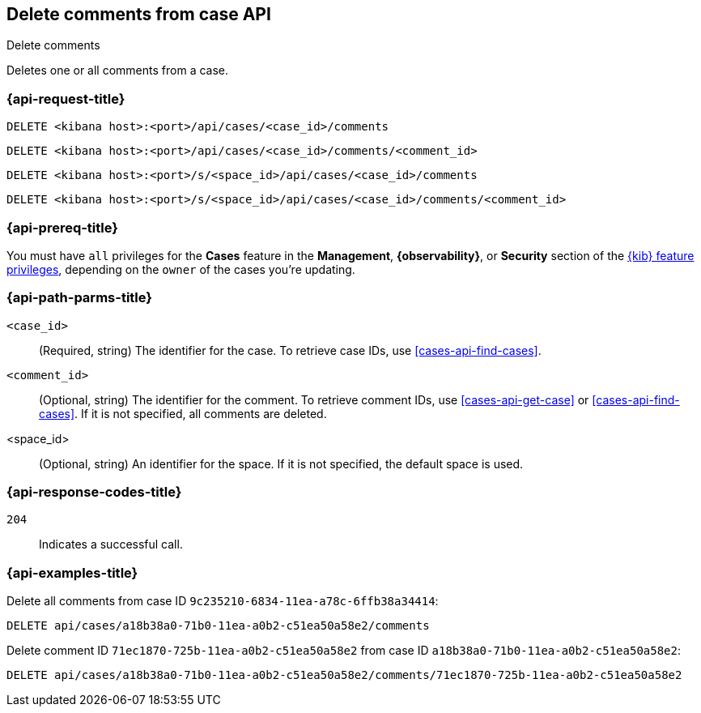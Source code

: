 [[cases-api-delete-comments]]
== Delete comments from case API
++++
<titleabbrev>Delete comments</titleabbrev>
++++

Deletes one or all comments from a case.

=== {api-request-title}

`DELETE <kibana host>:<port>/api/cases/<case_id>/comments`

`DELETE <kibana host>:<port>/api/cases/<case_id>/comments/<comment_id>`

`DELETE <kibana host>:<port>/s/<space_id>/api/cases/<case_id>/comments`

`DELETE <kibana host>:<port>/s/<space_id>/api/cases/<case_id>/comments/<comment_id>`

=== {api-prereq-title}

You must have `all` privileges for the *Cases* feature in the *Management*,
*{observability}*, or *Security* section of the
<<kibana-feature-privileges,{kib} feature privileges>>, depending on the
`owner` of the cases you're updating.

=== {api-path-parms-title}

`<case_id>`::
(Required, string) The identifier for the case. To retrieve case IDs, use
<<cases-api-find-cases>>.

`<comment_id>`::
(Optional, string) The identifier for the comment. To retrieve comment IDs, use
<<cases-api-get-case>> or <<cases-api-find-cases>>. If it is not specified, all
comments are deleted.

<space_id>::
(Optional, string) An identifier for the space. If it is not specified, the
default space is used.

=== {api-response-codes-title}

`204`::
   Indicates a successful call.

=== {api-examples-title}

Delete all comments from case ID `9c235210-6834-11ea-a78c-6ffb38a34414`:

[source,console]
--------------------------------------------------
DELETE api/cases/a18b38a0-71b0-11ea-a0b2-c51ea50a58e2/comments
--------------------------------------------------
// KIBANA

Delete comment ID `71ec1870-725b-11ea-a0b2-c51ea50a58e2` from case ID
`a18b38a0-71b0-11ea-a0b2-c51ea50a58e2`:

[source,sh]
--------------------------------------------------
DELETE api/cases/a18b38a0-71b0-11ea-a0b2-c51ea50a58e2/comments/71ec1870-725b-11ea-a0b2-c51ea50a58e2
--------------------------------------------------
// KIBANA

